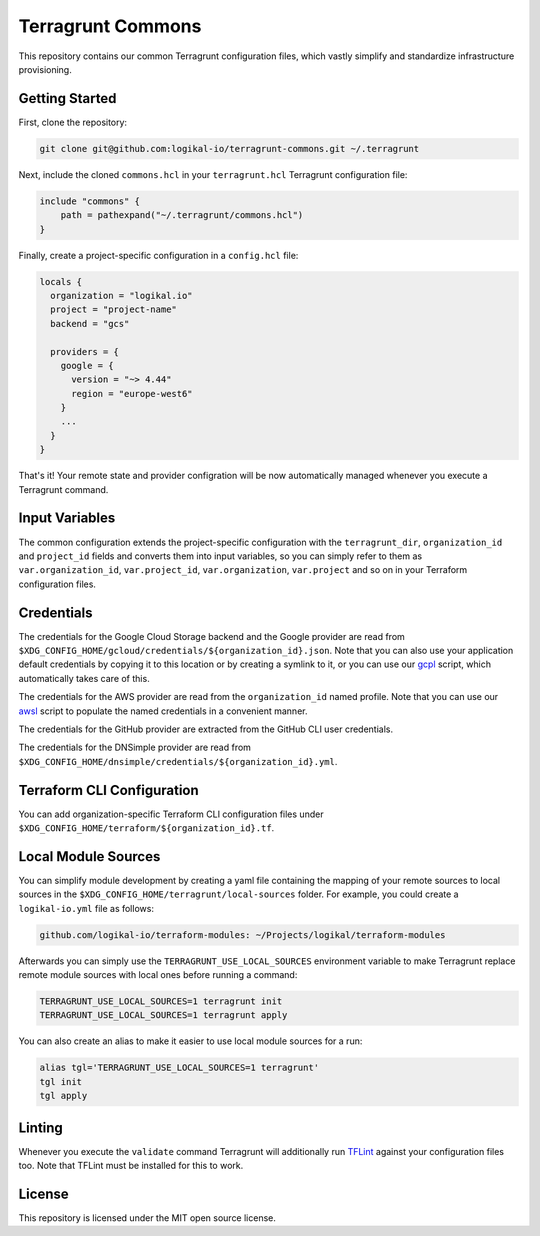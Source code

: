 Terragrunt Commons
==================
This repository contains our common Terragrunt configuration files, which vastly simplify and
standardize infrastructure provisioning.

Getting Started
---------------
First, clone the repository:

.. code-block:: shell

    git clone git@github.com:logikal-io/terragrunt-commons.git ~/.terragrunt

Next, include the cloned ``commons.hcl`` in your ``terragrunt.hcl`` Terragrunt configuration file:

.. code-block:: terraform

    include "commons" {
        path = pathexpand("~/.terragrunt/commons.hcl")
    }

Finally, create a project-specific configuration in a ``config.hcl`` file:

.. code-block:: terraform

    locals {
      organization = "logikal.io"
      project = "project-name"
      backend = "gcs"

      providers = {
        google = {
          version = "~> 4.44"
          region = "europe-west6"
        }
        ...
      }
    }

That's it! Your remote state and provider configration will be now automatically managed whenever
you execute a Terragrunt command.

Input Variables
---------------
The common configuration extends the project-specific configuration with the ``terragrunt_dir``,
``organization_id`` and ``project_id`` fields and converts them into input variables, so you can
simply refer to them as ``var.organization_id``, ``var.project_id``, ``var.organization``,
``var.project`` and so on in your Terraform configuration files.

Credentials
-----------
The credentials for the Google Cloud Storage backend and the Google provider are read from
``$XDG_CONFIG_HOME/gcloud/credentials/${organization_id}.json``. Note that you can also use your
application default credentials by copying it to this location or by creating a symlink to it, or
you can use our `gcpl <https://github.com/logikal-io/scripts>`_ script, which automatically takes
care of this.

The credentials for the AWS provider are read from the ``organization_id`` named profile. Note that
you can use our `awsl <https://github.com/logikal-io/scripts>`_ script to populate the named
credentials in a convenient manner.

The credentials for the GitHub provider are extracted from the GitHub CLI user credentials.

The credentials for the DNSimple provider are read from
``$XDG_CONFIG_HOME/dnsimple/credentials/${organization_id}.yml``.

Terraform CLI Configuration
---------------------------
You can add organization-specific Terraform CLI configuration files under
``$XDG_CONFIG_HOME/terraform/${organization_id}.tf``.

Local Module Sources
--------------------
You can simplify module development by creating a yaml file containing the mapping of your remote
sources to local sources in the ``$XDG_CONFIG_HOME/terragrunt/local-sources`` folder. For example,
you could create a ``logikal-io.yml`` file as follows:

.. code-block:: yaml

    github.com/logikal-io/terraform-modules: ~/Projects/logikal/terraform-modules

Afterwards you can simply use the ``TERRAGRUNT_USE_LOCAL_SOURCES`` environment variable to make
Terragrunt replace remote module sources with local ones before running a command:

.. code-block:: shell

    TERRAGRUNT_USE_LOCAL_SOURCES=1 terragrunt init
    TERRAGRUNT_USE_LOCAL_SOURCES=1 terragrunt apply

You can also create an alias to make it easier to use local module sources for a run:

.. code-block:: shell

    alias tgl='TERRAGRUNT_USE_LOCAL_SOURCES=1 terragrunt'
    tgl init
    tgl apply

Linting
-------
Whenever you execute the ``validate`` command Terragrunt will additionally run `TFLint
<https://github.com/terraform-linters/tflint>`_ against your configuration files too. Note that
TFLint must be installed for this to work.

License
-------
This repository is licensed under the MIT open source license.
